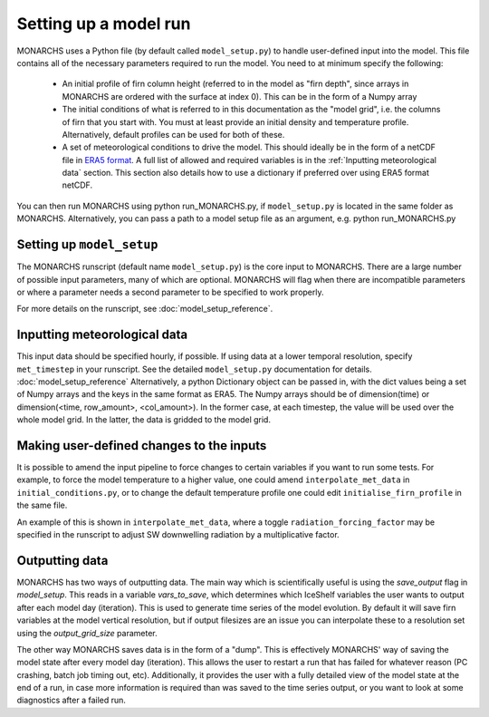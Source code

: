 Setting up a model run
*************************

MONARCHS uses a Python file (by default called ``model_setup.py``) to handle user-defined input into the model.
This file contains all of the necessary parameters required to run the model. You need to at minimum specify the following:
    - An initial profile of firn column height (referred to in the model as "firn depth", since arrays in MONARCHS
      are ordered with the surface at index 0). This can be in the form of a Numpy array
    - The initial conditions of what is referred to in this documentation as the "model grid", i.e. the columns
      of firn that you start with. You must at least provide an initial density and temperature profile. Alternatively,
      default profiles can be used for both of these.
    - A set of meteorological conditions to drive the model. This should ideally be in the form of a netCDF file in
      `ERA5 format <https://confluence.ecmwf.int/display/CKB/ERA5%3A+data+documentation>`_. A full list of allowed and
      required variables is in the :ref:`Inputting meteorological data` section. This section also details how to use
      a dictionary if preferred over using ERA5 format netCDF.

You can then run MONARCHS using python run_MONARCHS.py, if ``model_setup.py`` is located in the same folder as MONARCHS.
Alternatively, you can pass a path to a model setup file as an argument, e.g. python run_MONARCHS.py

Setting up ``model_setup``
============================
The MONARCHS runscript (default name ``model_setup.py``) is the core input to MONARCHS. There are a large number of
possible input parameters, many of which are optional. MONARCHS will flag when there are incompatible parameters
or where a parameter needs a second parameter to be specified to work properly.

For more details on the runscript, see :doc:`model_setup_reference`.

Inputting meteorological data
=============================
This input data should be specified hourly, if possible. If using data at a lower temporal resolution, specify
``met_timestep`` in your runscript. See the detailed ``model_setup.py`` documentation for details. :doc:`model_setup_reference`
Alternatively, a python Dictionary object can be passed in, with the dict values being a set of Numpy arrays and the
keys in the same format as ERA5. The Numpy arrays should be of dimension(time) or
dimension(<time, row_amount>, <col_amount>). In the former case, at each timestep, the value will be used over the
whole model grid. In the latter, the data is gridded to the model grid.

Making user-defined changes to the inputs
=========================================
It is possible to amend the input pipeline to force changes to certain variables if you want to run some tests.
For example, to force the model temperature to a higher value, one could amend ``interpolate_met_data``
in ``initial_conditions.py``, or to change the default temperature profile one could edit
``initialise_firn_profile`` in the same file.

An example of this is shown in ``interpolate_met_data``, where a toggle ``radiation_forcing_factor`` may be specified in the
runscript to adjust SW downwelling radiation by a multiplicative factor.

Outputting data
===============
MONARCHS has two ways of outputting data. The main way which is scientifically useful is using the `save_output`
flag in `model_setup`. This reads in a variable `vars_to_save`, which determines which IceShelf variables
the user wants to output after each model day (iteration). This is used to generate time series of the model evolution.
By default it will save firn variables at the model vertical resolution, but if output filesizes are an issue you can
interpolate these to a resolution set using the `output_grid_size` parameter.

The other way MONARCHS saves data is in the form of a "dump". This is effectively MONARCHS' way of saving the model
state after every model day (iteration). This allows the user to restart a run that has failed for whatever reason
(PC crashing, batch job timing out, etc). Additionally, it provides the user with a fully detailed view of the model
state at the end of a run, in case more information is required than was saved to the time series output, or you
want to look at some diagnostics after a failed run.
